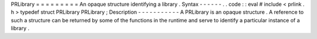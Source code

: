 PRLibrary
=
=
=
=
=
=
=
=
=
An
opaque
structure
identifying
a
library
.
Syntax
-
-
-
-
-
-
.
.
code
:
:
eval
#
include
<
prlink
.
h
>
typedef
struct
PRLibrary
PRLibrary
;
Description
-
-
-
-
-
-
-
-
-
-
-
A
PRLibrary
is
an
opaque
structure
.
A
reference
to
such
a
structure
can
be
returned
by
some
of
the
functions
in
the
runtime
and
serve
to
identify
a
particular
instance
of
a
library
.
